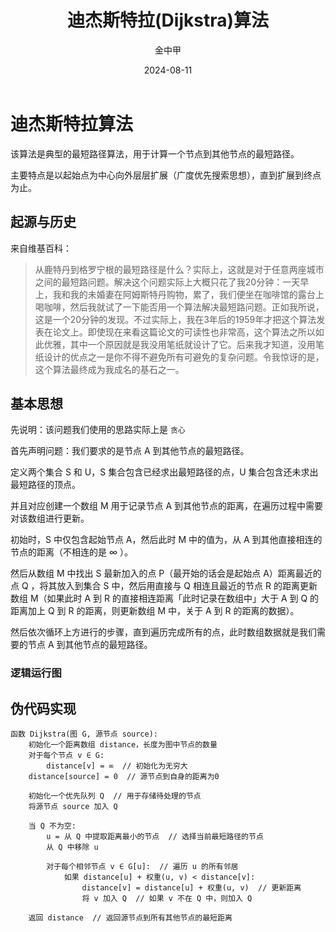 #+TITLE: 迪杰斯特拉(Dijkstra)算法
#+AUTHOR: 金中甲
#+DATE: 2024-08-11
#+HUGO_BASE_DIR: ~/blog
#+HUGO_SECTION: blog/2024/08/11/dijkstra
#+HUGO_CATEGORIES: 算法 
#+HUGO_LAYOUT: blog
#+EXPORT_FILE_NAME: index.zh-cn.org

* 迪杰斯特拉算法

该算法是典型的最短路径算法，用于计算一个节点到其他节点的最短路径。

主要特点是以起始点为中心向外层层扩展（广度优先搜索思想），直到扩展到终点为止。

#+hugo: more

** 起源与历史

来自维基百科：

#+begin_quote
从鹿特丹到格罗宁根的最短路径是什么？实际上，这就是对于任意两座城市之间的最短路问题。解决这个问题实际上大概只花了我20分钟：一天早上，我和我的未婚妻在阿姆斯特丹购物，累了，我们便坐在咖啡馆的露台上喝咖啡，然后我就试了一下能否用一个算法解决最短路问题。正如我所说，这是一个20分钟的发现。不过实际上，我在3年后的1959年才把这个算法发表在论文上。即使现在来看这篇论文的可读性也非常高，这个算法之所以如此优雅，其中一个原因就是我没用笔纸就设计了它。后来我才知道，没用笔纸设计的优点之一是你不得不避免所有可避免的复杂问题。令我惊讶的是，这个算法最终成为我成名的基石之一。
#+end_quote

** 基本思想

先说明：该问题我们使用的思路实际上是 ~贪心~

首先声明问题：我们要求的是节点 A 到其他节点的最短路径。

定义两个集合 S 和 U，S 集合包含已经求出最短路径的点，U 集合包含还未求出最短路径的顶点。

并且对应创建一个数组 M 用于记录节点 A 到其他节点的距离，在遍历过程中需要对该数组进行更新。

初始时，S 中仅包含起始节点 A，然后此时 M 中的值为，从 A 到其他直接相连的节点的距离（不相连的是 ∞ ）。

然后从数组 M 中找出 S 最新加入的点 P（最开始的话会是起始点 A）距离最近的点 Q ，将其放入到集合 S 中，然后用直接与 Q 相连且最近的节点 R 的距离更新数组 M（如果此时 A 到 R 的直接相连距离「此时记录在数组中」大于 A 到 Q 的距离加上 Q 到 R 的距离，则更新数组 M 中，关于 A 到 R 的距离的数据）。

然后依次循环上方进行的步骤，直到遍历完成所有的点，此时数组数据就是我们需要的节点 A 到其他节点的最短路径。

*** 逻辑运行图

[[./Dijkstra_Animation.gif]]

** 伪代码实现

#+BEGIN_SRC text
  函数 Dijkstra(图 G, 源节点 source):
      初始化一个距离数组 distance，长度为图中节点的数量
      对于每个节点 v ∈ G:
          distance[v] = ∞  // 初始化为无穷大
      distance[source] = 0  // 源节点到自身的距离为0

      初始化一个优先队列 Q  // 用于存储待处理的节点
      将源节点 source 加入 Q

      当 Q 不为空:
          u = 从 Q 中提取距离最小的节点  // 选择当前最短路径的节点
          从 Q 中移除 u

          对于每个相邻节点 v ∈ G[u]:  // 遍历 u 的所有邻居
              如果 distance[u] + 权重(u, v) < distance[v]:
                  distance[v] = distance[u] + 权重(u, v)  // 更新距离
                  将 v 加入 Q  // 如果 v 不在 Q 中，则加入 Q

      返回 distance  // 返回源节点到所有其他节点的最短距离
#+END_SRC
